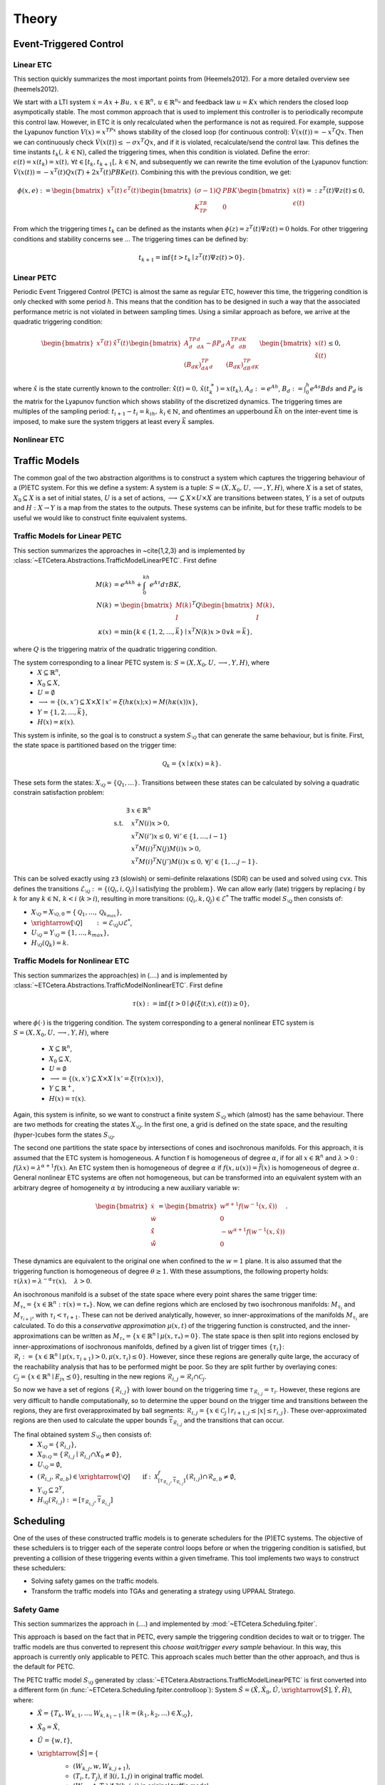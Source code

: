 ################
Theory
################

************************
Event-Triggered Control
************************

Linear ETC
----------------------

This section quickly summarizes the most important points from (Heemels2012). For a more detailed overview see (heemels2012).

We start with a LTI system :math:`\dot{x} = Ax + Bu, \, x \in \mathbb{R}^n, \, u \in \mathbb{R}^{n_u}` and feedback law :math:`u = Kx` which renders the closed loop asympotically stable. The most common approach that is used to implement this controller is to periodically recompute this control law. However, in ETC it is only recalculated when the performance is not as required.
For example, suppose the Lyapunov function :math:`V(x) = x^TPx` shows stability of the closed loop (for continuous control): :math:`\dot{V}(x(t)) = -x^T Q x`. Then we can continuously check :math:`\dot{V}(x(t)) \leq -\sigma x^T Q x`, and if it is violated, recalculate/send the control law. This defines the time instants :math:`t_k( , \, k \in \mathbb{N})`, called the triggering times, when this condition is violated.
Define the error: :math:`\epsilon(t) = x(t_k) = x(t), \, \forall t \in [t_k, t_{k+1}[,\, k \in \mathbb{N}`, and subsequently we can rewrite the time evolution of the Lyapunov function: :math:`\dot{V}(x(t)) = -x^T(t)Qx(T) + 2x^T(t)PBKe(t)`. Combining this with the previous condition, we get:

.. math::

    \phi(x, e) := \begin{bmatrix} x^T(t) & \epsilon^T(t) \end{bmatrix} \begin{bmatrix} (\sigma - 1)Q & PBK \\ K^TB^TP & 0 \end{bmatrix} \begin{bmatrix} x(t) \\ \epsilon(t) \end{bmatrix} =: z^T(t)\Psi z(t) \leq 0,

From which the triggering times :math:`t_k` can be defined as the instants when :math:`\phi(z) = z^T(t)\Psi z(t) = 0` holds. For other triggering conditions and stability concerns see ...
The triggering times can be defined by:

.. math::

    t_{k+1} = \inf \{t > t_k \mid z^T(t) \Psi z(t) > 0\}.

Linear PETC
----------------------

Periodic Event Triggered Control (PETC) is almost the same as regular ETC, however this time, the triggering condition is only checked with some period :math:`h`. This means that the condition has to be designed in such a way that the associated performance metric is not violated in between sampling times. Using a similar approach as before, we arrive at the quadratic triggering condition:

.. math::

    \begin{bmatrix} x^T(t) & \hat{x}^T(t) \end{bmatrix} \begin{bmatrix} A_d^TP_dA_d - \beta P_d & A_d^TP_dB_dK \\ (B_dK)^TP_dA_d & (B_dK)^TP_dB_dK \end{bmatrix} \begin{bmatrix} x(t) \\ \hat{x}(t) \end{bmatrix} \leq 0,

where :math:`\hat{x}` is the state currently known to the controller: :math:`\dot{\hat{x}}(t) = 0, \, \hat{x}(t_k^+) = x(t_k)`, :math:`A_d := e^{Ah}`, :math:`B_d := \int_0^h e^{As}Bds` and :math:`P_d` is the matrix for the Lyapunov function which shows stability of the discretized dynamics. The triggering times are multiples of the sampling period: :math:`t_{i+1} - t_i = k_ih, \, k_i \in \mathbb{N}`, and oftentimes an upperbound :math:`\bar{k}h` on the inter-event time is imposed, to make sure the system triggers at least every :math:`\bar{k}` samples.

Nonlinear ETC
----------------------


****************
Traffic Models
****************

The common goal of the two abstraction algorithms is to construct a system which captures the triggering behaviour of a (P)ETC system. For this we define a system: A system is a tuple: :math:`S = (X, X_0, U, \longrightarrow, Y, H)`, where :math:`X` is a set of states, :math:`X_0 \subseteq X` is a set of initial states, :math:`U` is a set of actions, :math:`\longrightarrow \subseteq X \times U \times X` are transitions between states, :math:`Y` is a set of outputs and :math:`H: X \to Y` is a map from the states to the outputs.
These systems can be infinite, but for these traffic models to be useful we would like to construct finite equivalent systems.

Traffic Models for Linear PETC
--------------------------------

This section summarizes the approaches in ~\cite{1,2,3} and is implemented by :class:`~ETCetera.Abstractions.TrafficModelLinearPETC`. First define

.. math::

    M(k) &= e^{Akh} + \int_0^{kh} e^{A\tau}d\tau BK, \\
    N(k) &= \begin{bmatrix} M(k) \\ I \end{bmatrix}^T Q \begin{bmatrix} M(k) \\ I \end{bmatrix}, \\
    \kappa(x) &= \min \{k \in \{1, 2, \dots, \bar{k}\} \mid x^T N(k) x > 0 \lor k = \bar{k}\},

where :math:`Q` is the triggering matrix of the quadratic triggering condition.

The system corresponding to a linear PETC system is: :math:`S = (X, X_0, U, \longrightarrow, Y, H)`, where
 - :math:`X \subseteq \mathbb{R}^n`,
 - :math:`X_0 \subseteq X`,
 - :math:`U = \emptyset`
 - :math:`\longrightarrow = \{(x, x') \subseteq X \times X \mid x' = \xi(h\kappa(x); x) = M(h\kappa(x))x\}`,
 - :math:`Y = \{1, 2, \dots, \bar{k}\}`,
 - :math:`H(x) = \kappa(x)`.

This system is infinite, so the goal is to construct a system :math:`S_{\setminus\mathcal{Q}}` that can generate the same behaviour, but is finite.
First, the state space is partitioned based on the trigger time:

.. math::

    \mathcal{Q}_k = \{x \mid \kappa(x) = k\}.

These sets form the states: :math:`X_{\setminus\mathcal{Q}} = \{\mathcal{Q}_1, \dots \}`. Transitions between these states can be calculated by solving a quadratic constrain satisfaction problem:

.. math::

        \exists & x \in \mathbb{R}^n\\
		\textrm{s.t.} \quad & x^T N(i) x > 0, \\
							& x^T N(i') x \leq 0, \, \forall i' \in \{1, \dots, i-1\}    \\
							& x^T M(i)^T N(j) M(i) x > 0, \\
							& x^T M(i)^T N(j') M(i) x \leq 0, \, \forall j' \in \{1, \dots j-1\}.

This can be solved exactly using ``z3`` (slowish) or semi-definite relaxations (SDR) can be used and solved using ``cvx``. This defines the transitions :math:`\mathcal{E}_{\setminus \mathcal{Q}} := \{(\mathcal{Q}_i, i, \mathcal{Q}_j) \mid \text{satisfying the problem}\}`. We can allow early (late) triggers by replacing :math:`i` by :math:`k` for any :math:`k \in \mathbb{N}, \, k < i` (:math:`k > i`), resulting in more transitions: :math:`(\mathcal{Q}_i, k, \mathcal{Q}_j) \in \mathcal{E}^*`  The traffic model :math:`S_{\setminus\mathcal{Q}}` then consists of:

- :math:`X_{\setminus \mathcal{Q}} = X_{\setminus \mathcal{Q},0} = \{\mathcal{Q}_1, \dots,  \mathcal{Q}_{k_{max}}\}`,
- :math:`\xrightarrow[\setminus \mathcal{Q}]{\quad \quad} := \mathcal{E}_{\setminus \mathcal{Q}} \cup \mathcal{E}^*`,
- :math:`U_{\setminus \mathcal{Q}} = Y_{\setminus \mathcal{Q}} = \{1, \dots, k_{max}\}`,
- :math:`H_{\setminus \mathcal{Q}}(\mathcal{Q}_k) = k`.


Traffic Models for Nonlinear ETC
-------------------------------------

This section summarizes the approach(es) in (....) and is implemented by :class:`~ETCetera.Abstractions.TrafficModelNonlinearETC`. First define

.. math::

    \tau(x) := \inf \{ t > 0 \mid \phi(\xi(t; x), \epsilon(t)) \geq 0 \},

where :math:`\phi(\cdot)` is the triggering condition. The system corresponding to a general nonlinear ETC system is :math:`S = (X, X_0, U, \longrightarrow, Y, H)`, where

 - :math:`X \subseteq \mathbb{R}^n`,
 - :math:`X_0 \subseteq X`,
 - :math:`U = \emptyset`
 - :math:`\longrightarrow = \{(x, x') \subseteq X \times X \mid x' = \xi(\tau(x); x)\}`,
 - :math:`Y \subseteq \mathbb{R}^+`,
 - :math:`H(x) = \tau(x)`.

Again, this system is infinite, so we want to construct a finite system :math:`S_{\setminus\mathcal{Q}}` which (almost) has the same behaviour.
There are two methods for creating the states :math:`X_{\setminus\mathcal{Q}}`. In the first one, a grid is defined on the state space, and the resulting (hyper-)cubes form the states :math:`S_{\setminus\mathcal{Q}}`.

The second one partitions the state space by intersections of cones and isochronous manifolds. For this approach, it is assumed that the ETC system is homogeneous.
A function f is homogeneous of degree :math:`\alpha`, if for all :math:`x \in \mathbb{R}^n` and :math:`\lambda > 0` : :math:`f(\lambda x) = \lambda^{\alpha+1} f(x)`. An ETC system then is homogeneous of degree :math:`\alpha` if :math:`f(x, u(x)) = \bar{f}(x)` is homogeneous of degree :math:`\alpha`.
General nonlinear ETC systems are often not homogeneous, but can be transformed into an equivalent system with an arbitrary degree of homogeneity :math:`\alpha` by introducing a new auxiliary variable :math:`w`:

.. math::

    \begin{bmatrix} \dot{x} \\ \dot{w} \\ \dot{\hat{x}} \\ \dot{\hat{w}} \end{bmatrix} = \begin{bmatrix} w^{\alpha+1} f(w^{-1}(x, \hat{x})) \\ 0 \\ - w^{\alpha+1} f(w^{-1}(x, \hat{x})) \\ 0  \end{bmatrix}.

These dynamics are equivalent to the original one when confined to the :math:`w=1` plane. It is also assumed that the triggering function is homogeneous of degree :math:`\theta \geq 1`. With these assumptions, the following property holds: :math:`\tau(\lambda x) = \lambda^{-\alpha}\tau(x), \quad \lambda > 0`.

An isochronous manifold is a subset of the state space where every point shares the same trigger time: :math:`M_{\tau_*} = \{x \in \mathbb{R}^n : \tau(x) = \tau_*\}`. Now, we can define regions which are enclosed by two isochronous manifolds: :math:`M_{\tau_i}` and :math:`M_{\tau_{i+1}}`, with :math:`\tau_i < \tau_{i+1}`. These can not be derived analytically, however, so inner-approximations of the manifolds :math:`M_{\tau_i}` are calculated. To do this a `conservative approximation` :math:`\mu(x,t)` of the triggering function is constructed, and the inner-approximations can be written as :math:`\underline{M}_{\tau_*} = \{x \in \mathbb{R}^n \mid \mu(x, \tau_*) = 0\}`. The state space is then split into regions enclosed by inner-approximations of isochronous manifolds, defined by a given list of trigger times :math:`\{\underline{\tau}_i\}`: :math:`\mathcal{R}_i := \{x \in \mathbb{R}^n \mid \mu(x,\underline{\tau}_{i+1}) > 0, \mu(x,\underline{\tau}_{i}) \leq 0\}`. However, since these regions are generally quite large, the accuracy of the reachability analysis that has to be performed might be poor. So they are split further by overlaying cones: :math:`\mathcal{C}_j = \{ x \in \mathbb{R}^n \mid E_jx \preceq 0 \}`, resulting in the new regions :math:`\mathcal{R}_{i,j} = \mathcal{R}_i \cap \mathcal{C}_j`.

So now we have a set of regions :math:`\{\mathcal{R}_{i,j}\}` with lower bound on the triggering time :math:`\underline{\tau}_{\mathcal{R}_{i,j}} = \underline{\tau}_i`. However, these regions are very difficult to handle computationally, so to determine the upper bound on the trigger time and transitions between the regions, they are first overapproximated by ball segments: :math:`\hat{\mathcal{R}}_{i,j} = \{x \in \mathcal{C}_j \mid \underline{r}_{i+1,j} \leq |x| \leq \underline{r}_{i,j} \}`. These over-approximated regions are then used to calculate the upper bounds :math:`\overline{\tau}_{\mathcal{R}_{i,j}}` and the transitions that can occur.

The final obtained system :math:`S_{\setminus\mathcal{Q}}` then consists of:
 - :math:`X_{\setminus\mathcal{Q}} = \{\mathcal{R}_{i,j}\}`,
 - :math:`X_{0\setminus\mathcal{Q}} = \{ \mathcal{R}_{i,j} \mid \mathcal{R}_{i,j} \cap X_0 \neq \emptyset\}`,
 - :math:`U_{\setminus\mathcal{Q}} = \emptyset`,
 - :math:`(\mathcal{R}_{i,j}, \mathcal{R}_{a,b}) \in \xrightarrow[\setminus \mathcal{Q}]{\quad \quad} \text{if}: \: \mathcal{X}^f_{[\underline{\tau}_{\mathcal{R}_{i,j}}, \overline{\tau}_{\mathcal{R}_{i,j}}]}(\hat{\mathcal{R}}_{i,j}) \cap \hat{\mathcal{R}}_{a,b} \neq \emptyset`,
 - :math:`Y_{\setminus\mathcal{Q}} \subseteq 2^Y`,
 - :math:`H_{\setminus\mathcal{Q}}(\mathcal{R}_{i,j}) := [\underline{\tau}_{\mathcal{R}_{i,j}}, \overline{\tau}_{\mathcal{R}_{i,j}}]`



****************
Scheduling
****************

One of the uses of these constructed traffic models is to generate schedulers for the (P)ETC systems. The objective of these schedulers is to trigger each of the seperate control loops before or when the triggering condition is satisfied, but preventing a collision of these triggering events within a given timeframe.
This tool implements two ways to construct these schedulers:

- Solving safety games on the traffic models.
- Transform the traffic models into TGAs and generating a strategy using UPPAAL Stratego.

.. _theory_sg:

Safety Game
-------------------

This section summarizes the approach in (....) and implemented by :mod:`~ETCetera.Scheduling.fpiter`.

This approach is based on the fact that in PETC, every sample the triggering condition decides to wait or to trigger. The traffic models are thus converted to represent this `choose wait/trigger every sample` behaviour.
In this way, this approach is currently only applicable to PETC. This approach scales much better than the other approach, and thus is the default for PETC.

The PETC traffic model :math:`S_{\setminus\mathcal{Q}}` generated by :class:`~ETCetera.Abstractions.TrafficModelLinearPETC` is first converted into a different form (in :func:`~ETCetera.Scheduling.fpiter.controlloop`): System :math:`\hat{S} = (\hat{X}, \hat{X}_0, \hat{U}, \xrightarrow[\hat{S}]{}, \hat{Y}, \hat{H})`, where:
 - :math:`\hat{X} = \{T_{k}, W_{k, 1}, \dots, W_{k, k_1-1} \mid k = (k_1, k_2, \dots) \in X_{\setminus\mathcal{Q}} \}`,
 - :math:`\hat{X}_0 = \hat{X}`,
 - :math:`\hat{U} = \{w, t\}`,
 - :math:`\xrightarrow[\hat{S}]{} = \{`
    - :math:`(W_{k, j}, w, W_{k,j+1})`,
    - :math:`(T_i, t, T_j)`, if :math:`\exists (i, 1, j)` in original traffic model.
    - :math:`(W_{k,i}, t, T_j)` if :math:`\exists (k, i, j)` in original traffic model.

    :math:`\}`,
 - :math:`\hat{H}(T_1) = T_1`,  :math:`\hat{H}(T_i) = T` (:math:`i>1`), :math:`\hat{H}(W_{k,j}) = W_{k_1-j}`.

These systems are then combined into a larger system :math:`S_{comp.}` (implemented in :func:`~ETCetera.Scheduling.fpiter.system`), where each element is just the product of the elements of the individual control loops, i.e. :math:`X_{comp.} := \hat{X}_1 \times \hat{X}_2 \times \dots`, etc. This `composed` system represents all the control loops running individually in parallel.
The states in the composed system where two or more of the control loops have an output :math:`T / T_1` represent the event of a trigger collision, which the scheduler thus should avoid. The scheduler will choose an action (`wait/trigger`) for each control loop which will guarantee that these collision states can be avoided.
This will be done by solving a safety game. Define the operator:

.. math::

    F_W(Z) = \{x \in Z \mid x \in W \land \exists u \in U(x) : \: \emptyset \neq Post_u(x) \subseteq Z\}.

Where :math:`W` is the safe set (the states no collision occurs), which in this case is:

.. math::

    W = \{(x_1, \dots, x_n) \in X_{comp.} \, \vert \, \exists_{\leq 1} x_i : \: H_i(x_i) \in \{T_1, T\}\}.

The safety game will iterate over this operator :math:`F_W` (starting with :math:`Z_0 := X_{comp.}`), which will iteratively remove states that are either not safe, or are not guaranteed to lead to a state in :math:`Z_i`:

.. math::

    Z_{sol.} := \lim_{i\to\infty} F_W^i(X_{comp.}).

The scheduler can be generated from this solution by:

.. math::

    U_c(x) = \{u \in U_{comp.} \mid \emptyset \neq Post_{u}(x) \subseteq Z \}.

To make this process (potentially) more efficient, states in the original control loop systems can be grouped together (called partitioning and refining), or the systems can be represented using so called Binary Decision Diagrams (BDDs). For details on this see ~\cite{})

.. _theory_ntga_uppaal:

NTGAs and UPPAAL Stratego
------------------------------------

This section summarizes the approach in (....) and implemented by :mod:`~ETCetera.Scheduling.NTGA`.

This approach is based on the use of Timed Game Automata (TGAs) to design a scheduler. It scales somewhat worse than using a safety game to construct a scheduler, but has the advantage that it has more customization possible and that it can be applied also for general ETC.

.. note::

    The following discusses how a PETC traffic model is converted. However, an almost identical approach can be performed for general ETC traffic models.

Each traffic model is converted into a TGA (implemented in :class:`~ETCetera.Scheduling.NTGA.controlloop`):  :math:`TGA^{CL} = (L^{CL}, l_0^{CL}, Act_c^{CL}, Act_u^{CL}, C^{CL}, E^{CL}, Inv^{CL})`, where:

 - :math:`L^{CL} = \{Transition\_loc, CLK\_wait, Bad \} \cup \{R_k, Ear_k \mid k \in X_{\setminus\mathcal{Q}}\}`,
 - :math:`l_0^{CL} = R_k` such that :math:`x_0 \in R_k`,
 - :math:`Act_c^{CL} = \{ack?, nack?, down!, timeout! \} \cup \{*\}`,
 - :math:`Act_u^{CL} = \{up!\}`,
 - :math:`C^{CL} = \{c\}`,
 - :math:`E^{CL}` is a set containing the following edges:

    - For each of the transitions :math:`(\mathcal{Q}_i, k, \mathcal{Q}_j)` in the traffic model:

        - If :math:`Inv(\mathcal{Q}_i) > k` (Thus early trigger): Add transition :math:`(Ear_i, true, up!, to\_region:=j, Transition\_loc)`
        - Else add transition :math:`(R_i, \underline{\tau}_i \leq c \leq \overline{\tau}_i + N_{max}, up!, (to\_region:=j)\land(earlyCount:=0), Transition\_loc)`
    - :math:`\bigcup_{i=1}^q (R_i, (\underline{d}_i \leq c \leq \overline{d}_i)\land(earlyCount < earlyMax), *, \emptyset, Ear_i)`,
    - :math:`\bigcup_{i=1}^q (Transition\_loc, \{rt\_count < RT\_MAX, from\_region==i\}, nack?, rt\_count := rt\_count+1, R_i)`,
    - :math:`(Transition\_loc, true, ack?, \{c:=0, rt\_count:=0, from\_region:=to\_region\}, CLK\_wait)`,
    - :math:`\bigcup_{i=1}^q (CLK\_wait, \{to\_region == i, c == \Delta\}, down!, c :=0, R_i)`,
    - :math:`(Transition\_loc, rt\_count \geq RT\_MAX, timeout!, \emptyset, Bad)`;
 - :math:`Inv^{CL}(R_k) = \{c \mid c \leq \bar{\tau}_k + N_{max}\}, Inv^{CL}(CLK\_wait) = \{c \mid c \leq \Delta\}`

Where :math:`\Delta` is the time the communication channel is occupied when a trigger occurs, and in case of PETC: :math:`\underline{\tau}_i = \overline{\tau}_i = Inv(\mathcal{Q}_i)` and :math:`\overline{d}_i = \underline{\tau}_i, \underline{d}_i = \overline{d}_i-max\_early`. The other parameters that can be set are :math:`RT\_MAX`: The maximum amount of retransmissions that is allowed and :math:`N_{max}`: The relaxation on the state upper bound to account for these retransmissions and :math:`earlyMax`: the maximum amount of sequential early triggers.

Aside from the TGAs representing the control loops, a TGA representing the network (implemented in :class:`~ETCetera.Scheduling.NTGA.network`) these control loops are part of has to be constructed. In this case it is: :math:`TGA^{net}`, with:
 - :math:`L^{net} = \{Idle, InUse, ACK\_loc, NACK\_loc, Bad\}`,
 - :math:`l^{net}_0 = Idle`,
 - :math:`Act_c^{net} = \{ack!, nack!, down?, timout?\}`,
 - :math:`Act_u^{net} = \{up?\}`,
 - :math:`C^{net} = \emptyset`,
 - :math:`E^{net} = \{(Idle, true, up?, \emptyset, ACK\_loc), (ACK\_loc, true,ack!, \emptyset, InUse)`,
    :math:`(InUse, true, up?, \emptyset, NACK\_loc), (NACK\_loc, true, nack!, \emptyset, InUse)`,
    :math:`(NACK\_loc, true, timeout?, \emptyset, Bad), (InUse, true, timeout?, \emptyset, Bad)\}`.

 - :math:`Inv^{net} = \emptyset` for all locations, since there are no clocks.

The control loops TGAs and the network TGA are then combined into a so-called `Network of Timed (Game) Automata` (implemented in :class:`~ETCetera.Scheduling.NTGA.nta`). In these, all the TAs run in parallel, and either each TA makes a move on its own, or a synchronization action takes place. In the above, the synchronization actions are of the form ``action?`` and ``action!``. For a synchronization to occur both ``?`` and ``!`` with the same action name have to take place at the same time.
The goal of the scheduler is to avoid the occurance of one of the control loops to time-out and for the network to end up in the bad states. This scheduling strategy is generated using `UPPAAL Stratego <https://people.cs.aau.dk/~marius/stratego/>`_ by the command: ``control: A[] not Network.Bad``